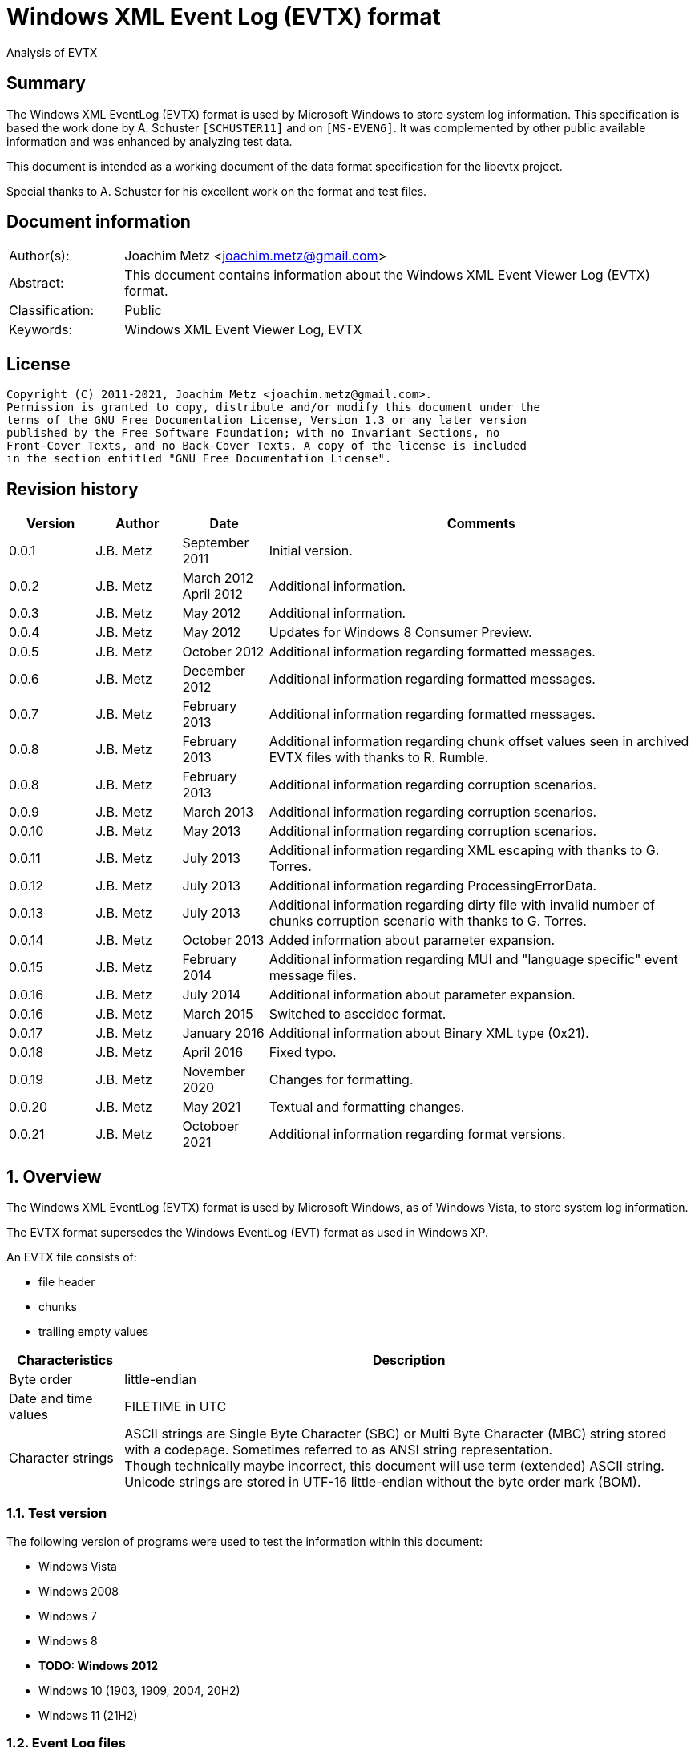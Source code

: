 = Windows XML Event Log (EVTX) format
Analysis of EVTX

:toc:
:toclevels: 4

:numbered!:
[abstract]
== Summary

The Windows XML EventLog (EVTX) format is used by Microsoft Windows to store 
system log information. This specification is based the work done by A. 
Schuster `[SCHUSTER11]` and on `[MS-EVEN6]`. It was complemented by other 
public available information and was enhanced by analyzing test data.

This document is intended as a working document of the data format specification
for the libevtx project.

Special thanks to A. Schuster for his excellent work on the format and test 
files.

[preface]
== Document information

[cols="1,5"]
|===
| Author(s): | Joachim Metz <joachim.metz@gmail.com>
| Abstract: | This document contains information about the Windows XML Event Viewer Log (EVTX) format.
| Classification: | Public
| Keywords: | Windows XML Event Viewer Log, EVTX
|===

[preface]
== License

....
Copyright (C) 2011-2021, Joachim Metz <joachim.metz@gmail.com>.
Permission is granted to copy, distribute and/or modify this document under the 
terms of the GNU Free Documentation License, Version 1.3 or any later version 
published by the Free Software Foundation; with no Invariant Sections, no 
Front-Cover Texts, and no Back-Cover Texts. A copy of the license is included 
in the section entitled "GNU Free Documentation License".
....

[preface]
== Revision history

[cols="1,1,1,5",options="header"]
|===
| Version | Author | Date | Comments
| 0.0.1 | J.B. Metz | September 2011 | Initial version.
| 0.0.2 | J.B. Metz | March 2012 +
April 2012 | Additional information.
| 0.0.3 | J.B. Metz | May 2012 | Additional information.
| 0.0.4 | J.B. Metz | May 2012 | Updates for Windows 8 Consumer Preview.
| 0.0.5 | J.B. Metz | October 2012 | Additional information regarding formatted messages.
| 0.0.6 | J.B. Metz | December 2012 | Additional information regarding formatted messages.
| 0.0.7 | J.B. Metz | February 2013 | Additional information regarding formatted messages.
| 0.0.8 | J.B. Metz | February 2013 | Additional information regarding chunk offset values seen in archived EVTX files with thanks to R. Rumble.
| 0.0.8 | J.B. Metz | February 2013 | Additional information regarding corruption scenarios.
| 0.0.9 | J.B. Metz | March 2013 | Additional information regarding corruption scenarios.
| 0.0.10 | J.B. Metz | May 2013 | Additional information regarding corruption scenarios.
| 0.0.11 | J.B. Metz | July 2013 | Additional information regarding XML escaping with thanks to G. Torres.
| 0.0.12 | J.B. Metz | July 2013 | Additional information regarding ProcessingErrorData.
| 0.0.13 | J.B. Metz | July 2013 | Additional information regarding dirty file with invalid number of chunks corruption scenario with thanks to G. Torres.
| 0.0.14 | J.B. Metz | October 2013 | Added information about parameter expansion.
| 0.0.15 | J.B. Metz | February 2014 | Additional information regarding MUI and "language specific" event message files.
| 0.0.16 | J.B. Metz | July 2014 | Additional information about parameter expansion.
| 0.0.16 | J.B. Metz | March 2015 | Switched to asccidoc format.
| 0.0.17 | J.B. Metz | January 2016 | Additional information about Binary XML type (0x21).
| 0.0.18 | J.B. Metz | April 2016 | Fixed typo.
| 0.0.19 | J.B. Metz | November 2020 | Changes for formatting.
| 0.0.20 | J.B. Metz | May 2021 | Textual and formatting changes.
| 0.0.21 | J.B. Metz | Octoboer 2021 | Additional information regarding format versions.
|===

:numbered:
== Overview

The Windows XML EventLog (EVTX) format is used by Microsoft Windows, as of 
Windows Vista, to store system log information.

The EVTX format supersedes the Windows EventLog (EVT) format as used in Windows 
XP.

An EVTX file consists of:

* file header
* chunks
* trailing empty values

[cols="1,5",options="header"]
|===
| Characteristics | Description
| Byte order | little-endian
| Date and time values | FILETIME in UTC
| Character strings | ASCII strings are Single Byte Character (SBC) or Multi Byte Character (MBC) string stored with a codepage. Sometimes referred to as ANSI string representation. +
Though technically maybe incorrect, this document will use term (extended) ASCII string. +
Unicode strings are stored in UTF-16 little-endian without the byte order mark (BOM).
|===

=== Test version

The following version of programs were used to test the information within this document:

* Windows Vista
* Windows 2008
* Windows 7
* Windows 8
* [yellow-background]*TODO: Windows 2012*
* Windows 10 (1903, 1909, 2004, 20H2)
* Windows 11 (21H2)

=== Event Log files

The event logs files can normally be found in:

....
C:\Windows\System32\winevt\Logs\
....

[cols="1,3",options="header"]
|===
| Filename | Description
| Application.evtx | Application events
| DFS Replication.evtx | [yellow-background]*TODO*
| HardwareEvents.evtx | [yellow-background]*TODO*
| Internet Explorer.evtx | Internet Explorer events
| Key Management Service.evtx | [yellow-background]*TODO*
| Media Center.evtx | [yellow-background]*TODO*
| Microsoft-Windows-Bits-Client%4Operational.evtx | [yellow-background]*TODO*
| Microsoft-Windows-CodeIntegrity%4Operational.evtx | [yellow-background]*TODO*
| Microsoft-Windows-CorruptedFileRecovery-Client%4Operational.evtx | [yellow-background]*TODO*
| Microsoft-Windows-CorruptedFileRecovery-Server%4Operational.evtx | [yellow-background]*TODO*
| Microsoft-Windows-DateTimeControlPanel%4Operational.evtx | [yellow-background]*TODO*
| Microsoft-Windows-Diagnosis-DPS%4Operational.evtx | [yellow-background]*TODO*
| Microsoft-Windows-Diagnosis-PLA%4Operational.evtx | [yellow-background]*TODO*
| Microsoft-Windows-Diagnostics-Networking%4Operational.evtx | [yellow-background]*TODO*
| Microsoft-Windows-Diagnostics-Performance%4Operational.evtx | [yellow-background]*TODO*
| Microsoft-Windows-DiskDiagnostic%4Operational.evtx | [yellow-background]*TODO*
| Microsoft-Windows-DiskDiagnosticDataCollector%4Operational.evtx | [yellow-background]*TODO*
| Microsoft-Windows-DiskDiagnosticResolver%4Operational.evtx | [yellow-background]*TODO*
| Microsoft-Windows-DriverFrameworks-UserMode%4Operational.evtx | [yellow-background]*TODO*
| Microsoft-Windows-Forwarding%4Operational.evtx | [yellow-background]*TODO*
| Microsoft-Windows-GroupPolicy%4Operational.evtx | [yellow-background]*TODO*
| Microsoft-Windows-Help%4Operational.evtx | [yellow-background]*TODO*
| Microsoft-Windows-International%4Operational.evtx | [yellow-background]*TODO*
| Microsoft-Windows-Kernel-WDI%4Operational.evtx | [yellow-background]*TODO*
| Microsoft-Windows-Kernel-WHEA.evtx | [yellow-background]*TODO*
| Microsoft-Windows-LanguagePackSetup%4Operational.evtx | [yellow-background]*TODO*
| Microsoft-Windows-MUI%4Operational.evtx | [yellow-background]*TODO*
| Microsoft-Windows-NetworkAccessProtection%4Operational.evtx | [yellow-background]*TODO*
| Microsoft-Windows-Program-Compatibility-Assistant%4Operational.evtx | [yellow-background]*TODO*
| Microsoft-Windows-ReadyBoost%4Operational.evtx | [yellow-background]*TODO*
| Microsoft-Windows-ReliabilityAnalysisComponent%4Metrics.evtx | [yellow-background]*TODO*
| Microsoft-Windows-ReliabilityAnalysisComponent%4Operational.evtx | [yellow-background]*TODO*
| Microsoft-Windows-Resource-Exhaustion-Detector%4Operational.evtx | [yellow-background]*TODO*
| Microsoft-Windows-Resource-Exhaustion-Resolver%4Operational.evtx | [yellow-background]*TODO*
| Microsoft-Windows-Resource-Leak-Diagnostic%4Operational.evtx | [yellow-background]*TODO*
| Microsoft-Windows-RestartManager%4Operational.evtx | [yellow-background]*TODO*
| Microsoft-Windows-TaskScheduler%4Operational.evtx | [yellow-background]*TODO*
| Microsoft-Windows-TerminalServices-RDPClient%4Operational.evtx | [yellow-background]*TODO*
| Microsoft-Windows-UAC%4Operational.evtx | [yellow-background]*TODO*
| Microsoft-Windows-UAC-FileVirtualization%4Operational.evtx | [yellow-background]*TODO*
| Microsoft-Windows-WindowsUpdateClient%4Operational.evtx | [yellow-background]*TODO*
| Microsoft-Windows-Winlogon%4Operational.evtx | [yellow-background]*TODO*
| Microsoft-Windows-Wired-AutoConfig%4Operational.evtx | [yellow-background]*TODO*
| Microsoft-Windows-WLAN-AutoConfig%4Operational.evtx | [yellow-background]*TODO*
| ODiag.evtx | [yellow-background]*TODO*
| OSession.evtx | Office sessions events
| Security.evtx | Security events
| Setup.evtx | Setup events
| System.evtx | System events
|===

== File header

The file header is 4096 bytes of size and consists of:

[cols="1,1,1,5",options="header"]
|===
| Offset | Size | Value | Description
| 0 | 8 | "ElfFile\x00" | Signature
| 8 | 8 | | First chunk number
| 16 | 8 | | Last chunk number
| 24 | 8 | | Next record identifier
| 32 | 4 | 128 | Header size
| 36 | 2 | | Minor format version +
See section: <<format_versions,Format versions>>
| 38 | 2 | | Major format version +
See section: <<format_versions,Format versions>>
| 40 | 2 | 4096 | Header block size +
(or chunk data offset)
| 42 | 2 | | Number of chunks
| 44 | 76 | | [yellow-background]*Unknown (Empty values)*
| 120 | 4 | | File flags +
See section: <<file_flags,File flags>>
| 124 | 4 | | Checksum +
CRC32 of the first 120 bytes of the file header
| 128 | 3968 | | [yellow-background]*Unknown (Empty values)*
|===

The CRC-32 is describe in RFC 1952 and uses an initial value of 0.

[yellow-background]*TODO: check if: file size = ( Number of chunks * 65536 ) + 4096*

=== [[format_versions]]Format versions

[cols="1,5",options="header"]
|===
| Version +
(Major.Minor) | Description
| 3.1 | Seen on Windows Vista and later
| 3.2 | Seen on Windows 10 (2004) and later
|===

=== [[file_flags]]File flags

[cols="1,1,5",options="header"]
|===
| Value | Identifier | Description
| 0x0001 | | Is dirty
| 0x0002 | | Is full
|===

== Chunk

The chunk is 65536 bytes of size and consists of:

* chunk header
* array of event records
* unused space

=== Chunk header

The chunk header is 512 bytes of size and consists of:

[cols="1,1,1,5",options="header"]
|===
| Offset | Size | Value | Description
| 0 | 8 | "ElfChnk\x00" | Signature
| 8 | 8 | | First event record number
| 16 | 8 | | Last event record number
| 24 | 8 | | First event record identifier
| 32 | 8 | | Last event record identifier
| 40 | 4 | 128 | Header size +
(or offset to [yellow-background]*pointer data*)
| 44 | 4 | | Last event record data offset +
Offset to the data of the last event record. +
The offset is relative to the start of the chunk header.
| 48 | 4 | | Free space offset +
Offset to free space in the chunk. The offset is relative to the start of the chunk header.
| 52 | 4 | | Event records checksum +
CRC32 of the events records data
| 56 | 64 | | [yellow-background]*Unknown (Empty values)*
| 120 | 4 | | [yellow-background]*Unknown (flags?)*
| 124 | 4 | | Checksum +
CRC32 of the first 120 bytes and bytes 128 to 512 of the chunk.
|===

The CRC-32 is describe in RFC 1952 with an uses an initial value of 0.

The free space offset is not the end of event records data offset, is sometimes 
point to the end of the chunk, where the chunk after the last event record was 
filled with 0-byte values. This behavior was seen in archived EVTX files.

[cols="1,1,1,5",options="header"]
|===
| Offset | Size | Value | Description
| 128 | 64 x 4 = 256 | | [yellow-background]*Common string offset array* +
[yellow-background]*The offsets are relative from the start of the chunk*
| 384 | 32 x 4 = 128 | | [yellow-background]*TemplatePtr* +
[yellow-background]*Array of 32 x 32-bit values*
|===

[yellow-background]*The common string offset array contains the offsets of 
strings that are common in the event records stored in the chunk so that they 
only have to be stored once in the first event record and can be referenced 
from successive event records.*

[yellow-background]*Identifier/Number of first and last event record in chunk*

[yellow-background]*Data after header and before event record?*

=== Event record

The event record is variable of size and consists of:

[cols="1,1,1,5",options="header"]
|===
| Offset | Size | Value | Description
| 0 | 4 | "\x2a\x2a\x00\x00" | Signature
| 4 | 4 | | Size +
The size of the event record including the signature and the size
| 8 | 8 | | Event record identifier
| 16 | 8 | | Written date and time +
Contains a FILETIME +
The date and time the event record was written (logged)
| 24 | ... | | Event +
Contains binary XML +
See section: <<binary_xml,Binary XML>>
| ... | 4 | | Copy of size
|===

== [[binary_xml]]Binary XML

=== Document structure

According `[MS-EVEN6]` the binary XML structure should consist of:

The document (BinXMLDocument) consists of:

* Prologue (BinXMLPI) (zero or one)
* Fragment (zero or more)
* Miscellaneous (BinXMLPI) (zero or one)
* End of file token

==== Fragment

The fragment (BinXMLFragment) consists of:

* fragment header
* an element or a template instance

==== Fragment header

The fragment header (BinXMLFragmentHeader) is 4 byte of size and consists of:

[cols="1,1,1,5",options="header"]
|===
| Offset | Size | Value | Description
| 0 | 1 | 0x0f | Fragment header token +
Should be: BinXmlFragmentHeaderToken +
See section: <<token_types,Token types>>
| 1 | 1 | 0x01 | Major version
| 2 | 1 | 0x01 | Minor version
| 3 | 1 | 0x00 | Flags
|===

==== Element

An element (BinXMLElement) can either be 'empty' or a 'filled'.

BinXMLEmpyElement:

* element start
* close empty element token

Example of an 'empty' element in textual XML:

....
<Provider Name="Provider"/>
....

BinXMLFilledElement:

* element start
* close start element token
* content
* end element token

Example of a 'filled' element in textual XML:

....
<EventID>400</EventID>
....

[yellow-background]*TODO: is it valid for a fragment with more then one element?*

==== Element start

The element start (BinXMLElementStart) is variable of size and consists of:

[cols="1,1,1,5",options="header"]
|===
| Offset | Size | Value | Description
| 0 | 1 | 0x01 +
0x41 | Open start element tag token +
Should be: BinXmlTokenOpenStartElementTag +
See section: <<token_types,Token types>>
4+| _Optional see notes below_
| 1 | 2 | | Dependency identifier +
-1 (0xffff) => not set
4+| _Common_
| 3 | 4 | | Data size +
The size of the data. +
This includes the size of the element name, attribute list, close element tag, content and end element tag, except for the first 7 bytes of the element start.
4+| _Optional see notes below_
| 7 | 4 | | Element name offset +
The offset is relative from the start of the chunk +
See section: <<name,Name>>
4+| _Common_
| 11 | ... | | Attribute list +
See section: <<attribute_list,Attribute list>>
|===

A token type of 0x01 indicates that the element start tag contains no elements; 
a token type of 0x41 indicates that an attribute list can be expected in the 
element start tag.

[NOTE]
The element name can be stored before the attribute list.

[NOTE]
The name offset is not present in the binary XML in the Windows Event Template 
resource.

[NOTE]
The dependency identifier is not present when the element start is used in a 
substitution token with value type: Binary XML (0x21).

==== [[attribute_list]]Attribute list

The attribute (BinXmlAttributeList) is variable of size and consists of:

[cols="1,1,1,5",options="header"]
|===
| Offset | Size | Value | Description
| 0 | 4 | | Data size +
Does not include the 4 byte of the size.
| 4 | ... | | Array of attributes +
See section: <<attribute,Attribute>>
|===

[yellow-background]*TODO: if attribute list is empty it is trailed by 2 bytes? 
Is this 32-bit alignment padding?*

==== [[attribute]]Attribute

The attribute (BinXmlAttribute) is variable of size and consists of:

[cols="1,1,1,5",options="header"]
|===
| Offset | Size | Value | Description
| 0 | 1 | 0x06 +
0x46 | Attribute token +
Should be: BinXmlTokenAttribute +
See section: <<token_types,Token types>>
4+| _Optional see notes below_
| 1 | 4 | | Attribute name offset +
The offset is relative from the start of the chunk +
See section: <<name,Name>>
4+| _Common_
| 5 | ... | | Attribute data
|===

A token type of 0x46 indicates that there is another attribute in the attribute 
list; a token type of 0x06 indicates that no more attributes exist.

[NOTE]
The attribute name can be stored before the attribute list.

The attribute data (BinXMLAttributeData) can be:

* value text
* substitution
* character entity reference
* entity reference

[NOTE]
The name offset is not present in the binary XML in the Windows Event Template 
resource.

==== [[name]]Name

The name (BinXmlName) is variable of size and consists of:

[cols="1,1,1,5",options="header"]
|===
| Offset | Size | Value | Description
| 0 | 4 | | [yellow-background]*Unknown*
| 4 | 2 | | Name hash +
[yellow-background]*Which hash algorithm?*
| 6 | 2 | | Number of characters
| 8 | ... | | UTF-16 little-endian string with an end-of-string character
|===

The unknown 4 bytes are not present in the binary XML in the Windows Event 
Template resource.

==== Content

The content (BinXMLContent) can be:

* an element
* content string data
* character entity reference
* entity reference
* CDATA section
* PI

==== Content string

The content string data (BinXMLContentStringData) can be:

* value text
* substitution

[yellow-background]*TODO: a content string containing an end-of-line character 
seems to be considered empty by Event Viewer*

==== Value text

The value text (BinXmlValueText) is variable of size and consists of:

[cols="1,1,1,5",options="header"]
|===
| Offset | Size | Value | Description
| 0 | 1 | 0x05 +
0x45 | Value token +
Should be: BinXmlTokenValue +
See section: <<token_types,Token types>>
| 1 | 1 | 0x01 | Value type +
Should be: StringType +
See section: <<value_type,Value types>>
| 2 | ... | | Value data +
See section: <<unicode_text_string,Unicode text string>>
|===

A token type of 0x45 indicates that more data can be expected to follow in the 
current content of the element or attribute; a token type of 0x05 indicates 
that no more such data follows.

A value text can be stored spanning multiple value tokens.

==== Substitution

The substitution (BinXmSubstitution) can be:

* normal substitution
* optional substitution

==== Normal substitution

The normal substitution (BinXmNormalSubstitution) is 4 byte of size and 
consists of:

[cols="1,1,1,5",options="header"]
|===
| Offset | Size | Value | Description
| 0 | 1 | 0x0d | Normal substitution token +
Should be: BinXmlTokenNormalSubstitution +
See section: <<token_types,Token types>>
| 1 | 2 | | Substitution identifier +
Identifier of the value in the template instance data, where 0 represents the first value
| 3 | 1 | | Value type +
See section: <<value_types,Value types>>
|===

If the value type is an array type (0x80) the substitution is repeated for 
every element of the array. If the size of an array type is 0 then a single 
empty element should be created.

If the value type is Size (0x10) the corresponding substitution value should be 
a 32-bit hexadecimal integer (0x14) or 64-bit hexadecimal integer (0x15). The 
same applies to an array of Size (0x90) where the substitution value should be 
an array of 32-bit hexadecimal integer (0x94) or an array of 64-bit hexadecimal 
integer (0x95).

If the value type is the Binary XML type (0x21) the value data should be one of 
the following:

* an open start element tag (BinXmlTokenOpenStartElementTag);
* a fragment (BinXMLFragment);
* a template instance (BinXmlTemplateInstance).

==== Optional substitution

The optional substitution (BinXmlOptionalSubstitution) is 4 byte of size and 
consists of:

[cols="1,1,1,5",options="header"]
|===
| Offset | Size | Value | Description
| 0 | 1 | 0x0e | Optional substitution token +
Should be: BinXmlTokenOptionallSubstitution +
See section: <<token_types,Token types>>
| 1 | 2 | | Substitution identifier +
Identifier of the value in the template instance data, where 0 represents the first value
| 3 | 1 | | Value type +
See section: <<value_types,Value types>>
|===

If the value type of the corresponding template value is NULL (0x00) the 
element should be ignored and not created.

If the value type is an array type (0x80) the substitution is repeated for 
every element of the array. If the size of an array type is 0 then a single 
empty element should be created.

If the value type is Size (0x10) the corresponding substitution value should be 
a 32-bit hexadecimal integer (0x14) or 64-bit hexadecimal integer (0x15). The 
same applies to an array of Size (0x90) where the substitution value should be 
an array of 32-bit hexadecimal integer (0x94) or an array of 64-bit hexadecimal 
integer (0x95).

If the value type is the Binary XML type (0x21) the value data should be one of 
the following:

* an open start element tag (BinXmlTokenOpenStartElementTag);
* a fragment (BinXMLFragment);
* a template instance (BinXmlTemplateInstance).

==== Character entity reference

The character entity reference (BinXmlCharacterEntityReference) is 3 byte of size and consists of:

[cols="1,1,1,5",options="header"]
|===
| Offset | Size | Value | Description
| 0 | 1 | 0x08 +
0x48 | Character entity reference token +
Should be: BinXmlTokenCharRef +
See section: <<token_types,Token types>>
| 1 | 2 | | Character entity value
|===

A token type of 0x48 indicates that more data can be expected to follow in the 
current content of the element or attribute; a token type of 0x08 indicates 
that no more such data follows.

In the resulting XML the character entity is replaced e.g. `38` becomes `&#38;`.

[yellow-background]*According to `[MS-EVEN6]` emit the characters '&' and '#' 
and the decimal string representation of the value. TODO create a test file.*

==== Entity reference

The entity reference (BinXmlEntityReference) is 5 bytes of size and consists of:

[cols="1,1,1,5",options="header"]
|===
| Offset | Size | Value | Description
| 0 | 1 | 0x09 +
0x49 | Entity reference token +
Should be: BinXmlTokenEntityRef +
See section: <<token_types,Token types>>
4+| _Optional see notes below_
| 1 | 4 | | Entity name offset +
The offset is relative from the start of the chunk +
See section: <<name,Name>>
|===

A token type of 0x49 indicates that more data can be expected to follow in the 
current content of the element or attribute; a token type of 0x09 indicates 
that no more such data follows.

In the resulting string the entity is replaced e.g. `amp` becomes & for a 
Unicode string and `&amp;` for an XML string.

[NOTE]
The name offset is not present in the binary XML in the Windows Event Template 
resource.

It currently is assumed that the following entity references are supported lt, 
gt, amp, quot and apos.

==== CDATA section

The entity reference (BinXmlEntityReference) is variable of size and consists of:

[cols="1,1,1,5",options="header"]
|===
| Offset | Size | Value | Description
| 0 | 1 | 0x07 +
0x47 | CDATA section token +
Should be: BinXmlTokenCDATASection +
See section: <<token_types,Token types>>
| 1 | ... | | CDATA text +
See section: <<unicode_text_string,Unicode text string>>
|===

A token type of 0x47 indicates that more data can be expected to follow in the 
current content of the element or attribute; a token type of 0x07 indicates 
that no more such data follows.

==== Template instance

The template instance (BinXmlTemplateInstance) is variable of size and consists of:

[cols="1,1,1,5",options="header"]
|===
| Offset | Size | Value | Description
| 0 | 1 | 0x0c | Template instance token +
Should be: BinXmlTokenTemplateInstance +
See section: <<token_types,Token types>>
| 1 | ... | | Template definition
| ... | ... | | Template instance data
|===

==== Template definition

The template definition (BinXmlTemplateDefinition) is variable of size and 
consists of:

[cols="1,1,1,5",options="header"]
|===
| Offset | Size | Value | Description
| 0 | 1 | | [yellow-background]*Unknown(Version? Or number of template defs?)* +
[yellow-background]*Seen: 0x01*
| 1 | 4 | | [yellow-background]*Unknown (Template identifier?)*
| 5 | 4 | | Template definition data offset +
Template definition data
| 9 | 4 | | [yellow-background]*Unknown (Next template definition offset)* +
[yellow-background]*0 if not used*
| 13 | 16 | | Template identifier +
Contains a GUID
| 29 | 4 | | Data size +
The size of the data. +
This includes the size of the fragment header, element and end of file token, except for the first 33 bytes of the template definition.
| 33 | ... | | Fragment header
| ... | ... | | Element
| ... | 1 | | End of file token +
Should be: BinXmlTokenEOF +
See section: <<token_types,Token types>>
|===

[NOTE]
The template definition data offset either point to the offset directly after 
this value or somewhere previously in the chunk. The template definition can 
therefore be stored non-continuous.

[yellow-background]*What does the %b0 in `[MS-EVEN6]` signify?*
[yellow-background]*Possibly a bit value of 0 seeing that in other MSDN documentation %d16 indicates a decimal value of 16.*

==== Template instance data

The template instance data (BinXmlTemplateInstanceData) is variable of size and 
consists of:

[cols="1,1,1,5",options="header"]
|===
| Offset | Size | Value | Description
| 0 | 4 | | Number of template values
| 4 | ... | | Array of template value descriptors
| ... | ... | | Array of template value data
|===

The template value descriptor is 4 bytes of size and consists of:

[cols="1,1,1,5",options="header"]
|===
| Offset | Size | Value | Description
| 0 | 2 | | Value size
| 2 | 1 | | Value type
| 1 | 1 | 0x00 | [yellow-background]*Unknown (Empty value)*
|===

==== [[unicode_text_string]]Unicode text string

The Unicode text string is variable of size and consists of:

[cols="1,1,1,5",options="header"]
|===
| Offset | Size | Value | Description
| 2 | 2 | | Number of characters
| 4 | ... | | UTF-16 little-endian string without an end-of-string character
|===

==== PI

The PI consists of:

* PI target
* PI data

==== PI target

The PI target (BinXmlPITarget) is 5 bytes of size and consists of:

[cols="1,1,1,5",options="header"]
|===
| Offset | Size | Value | Description
| 0 | 1 | 0x0a | PI target reference token +
Should be: BinXmlTokenPITarget +
See section: <<token_types,Token types>>
4+| _Optional see notes below_
| 1 | 4 | | PI target name offset +
The offset is relative from the start of the chunk +
See section: <<name,Name>>
|===

[NOTE]
The name offset is not present in the binary XML in the Windows Event Template 
resource.

==== PI data

The entity reference (BinXmlPIData) is variable of size and consists of:

[cols="1,1,1,5",options="header"]
|===
| Offset | Size | Value | Description
| 0 | 1 | 0x0b | PI data token +
Should be: BinXmlTokenCDATASection +
See section: <<token_types,Token types>>
| 1 | ... | | PI data text +
See section: <<unicode_text_string,Unicode text string>>
|===

=== [[token_types]]Token types

Binary XML defines multiple token types.

[cols="1,1,5",options="header"]
|===
| Value | Identifier | Description
| 0x00 | BinXmlTokenEOF | End of file
| 0x01 +
0x41 | BinXmlTokenOpenStartElementTag | Open start element tag +
Indicates the start of a start element, correlates to '<' in '<Event>'
| 0x02 | BinXmlTokenCloseStartElementTag | Close start element tag +
Indicates the end of a start element, correlates to '>' in '<Event>'
| 0x03 | BinXmlTokenCloseEmptyElementTag | Close empty element tag +
Indicates the end of a start element, correlates to '/>' in '<Event/>'
| 0x04 | BinXmlTokenEndElementTag | Close end element tag +
Indicates the end of element, correlates to  '</Event>'
| 0x05 +
0x45 | BinXmlTokenValue | Value
| 0x06 +
0x46 | BinXmlTokenAttribute | Attribute
| 0x07 +
0x47 | BinXmlTokenCDATASection | CDATA section
| 0x08 +
0x48 | BinXmlTokenCharRef | Character entity reference
| 0x09 +
0x49 | BinXmlTokenEntityRef | Entity reference
| 0x0a | BinXmlTokenPITarget | Processing instructions (PI) target +
XML processing instructions
| 0x0b | BinXmlTokenPIData | Processing instructions (PI) data +
XML processing instructions
| 0x0c | BinXmlTokenTemplateInstance | Template instance
| 0x0d | BinXmlTokenNormalSubstitution | Normal substitution
| 0x0e | BinXmlTokenOptionalSubstitution | Optional substitution
| 0x0f | BinXmlFragmentHeaderToken | Fragment header token
|===

Some of the token types can contain the has more data flag 0x40.

[yellow-background]*TODO bitmask of 0x1f ? is this defined in winevt.h ? If so 
what do the other flags signify?*

=== [[value_types]]Value types

[cols="1,1,5",options="header"]
|===
| Value | Identifier | Description
| 0x00 | NullType | NULL or empty
| 0x01 | StringType | Unicode string +
Stored as UTF-16 little-endian without an end-of-string character
| 0x02 | AnsiStringType | ASCII string +
Stored using a codepage without an end-of-string character
| 0x03 | Int8Type | 8-bit integer signed
| 0x04 | UInt8Type | 8-bit integer unsigned
| 0x05 | Int16Type | 16-bit integer signed
| 0x06 | UInt16Type | 16-bit integer unsigned
| 0x07 | Int32Type | 32-bit integer signed
| 0x08 | UInt32Type | 32-bit integer unsigned
| 0x09 | Int64Type | 64-bit integer signed
| 0x0a | UInt64Type | 64-bit integer unsigned
| 0x0b | Real32Type | Floating point 32-bit (single precision)
| 0x0c | Real64Type | Floating point 64-bit (double precision)
| 0x0d | BoolType | Boolean +
[yellow-background]*An 32-bit integer that MUST be 0x00 or 0x01 (mapping to true or false, respectively).*
| 0x0e | BinaryType | Binary data
| 0x0f | GuidType | GUID +
Stored in little-endian
| 0x10 | SizeTType | Size type +
Either 32 or 64-bits. This value type should be pair up with a HexInt32Type or HexInt64Type
| 0x11 | FileTimeType | FILETIME (64-bit) +
Stored in little-endian
| 0x12 | SysTimeType | System time (128-bit) +
Stored in little-endian
| 0x13 | SidType | NT Security Identifier (SID) +
See `[NTSID]`
| 0x14 | HexInt32Type | 32-bit integer hexadecimal +
32-bit (unsigned) integer that should be represented in hexadecimal notation
| 0x15 | HexInt64Type | 64-bit integer hexadecimal +
64-bit (unsigned) integer that should be represented in hexadecimal notation
| | | 
| 0x20 | EvtHandle | [yellow-background]*Unknown*
| 0x21 | BinXmlType | Binary XML fragment
| | | 
| 0x23 | EvtXml | [yellow-background]*Unknown*
|===

If the MSB of the value type (0x80) is use to indicate an array type. According 
to `[MSDN]` binary data and binary XML fragment types are not supported. For the 
string types the end-of-string character is used as a separator.

[cols="1,1,5",options="header"]
|===
| Value | Identifier | Description
| 0x81 | | Array of Unicode strings +
Individual strings are stored as UTF-16 little-endian with an end-of-string character
| 0x82 | | Array of ASCII strings +
Individual strings are stored as ASCII string using a codepage with an end-of-string character
| 0x83 | | Array of 8-bit integer signed +
Every 1 byte is an individual value
| 0x84 | | Array of 8-bit integer unsigned +
Every 1 byte is an individual value
| 0x85 | | Array of 16-bit integer signed +
Every 2 bytes are an individual value in little-endian
| 0x86 | | Array of 16-bit integer unsigned +
Every 2 bytes are an individual value in little-endian
| 0x87 | | Array of 32-bit integer signed +
Every 4 bytes are an individual value in little-endian
| 0x88 | | Array of 32-bit integer unsigned +
Every 4 bytes are an individual value in little-endian
| 0x89 | | Array of 64-bit integer signed +
Every 8 bytes are an individual value in little-endian
| 0x8a | | Array of 64-bit integer unsigned +
Every 8 bytes are an individual value in little-endian
| 0x8b | | Array of Floating point 32-bit (single precision) +
Every 4 bytes are an individual value in little-endian
| 0x8c | | Array of Floating point 64-bit (double precision) +
Every 8 bytes are an individual value in little-endian
| 0x8d | | [yellow-background]*Array of boolean* +
[yellow-background]*Every 4 bytes are an individual value in little-endian*
| | | 
| 0x8f | | Array of GUID +
Every 16 bytes are an individual value in little-endian
| 0x90 | | Array of size type +
An individual value is either 32 or 64-bits. This value type should be pair up with an array of HexInt32Type or HexInt64Type
| 0x91 | | Array of FILETIME +
Every 8 bytes are an individual value in little-endian
| 0x92 | | Array of system time +
Every 16 bytes are an individual value in little-endian
| 0x93 | | [yellow-background]*Array of NT Security Identifiers (SID)*
| 0x94 | | Array of 32-bit integer hexadecimal +
Every 4 bytes are an individual value in little-endian
| 0x95 | | Array of 64-bit integer hexadecimal +
Every 8 bytes are an individual value in little-endian
|===

==== String

If in a string the characters: <, >, &, " and ' are not escaped they must 
respectively be replaced by the following character entities: `&lt;`, `&gt;`, 
`&amp;`, `&quot;` and `&apos;`. This does not apply to Character entity 
reference and Entity reference encoded strings.

Event Viewer will not escape the character entities in the XML view, but will 
when exported as XML. Event Viewer seems to apply the XML character entity 
escaping inside element values for &, < and > but not for ' and ".

==== Systemtime

The systemtime is 16 bytes of size and consists of:

[cols="1,1,1,5",options="header"]
|===
| Offset | Size | Value | Description
| 0 | 2 | | Year
| 2 | 2 | | Month
| 4 | 2 | | Day of week
| 6 | 2 | | Day of month
| 8 | 2 | | Hours
| 10 | 2 | | Minutes
| 12 | 2 | | Seconds
| 14 | 2 | | Milliseconds
|===

==== Floating point

Floating point values are represented as the following stings.

[cols="1,1,5",options="header"]
|===
| Value | Identifier | Description
| -1.#INF | | Negative infinity/overflow
| 1.#INF | | Positive infinity/overflow
| -1.#IND | | Indeterminate
| [-]?0 | | Positive or negative zero
| [yellow-background]*[-]?[0-9]+* | | [yellow-background]*Any positive or negative value that can be represented as an integer*
| [yellow-background]*[-]?[0-9]+.[0-9]{6}* | | [yellow-background]*Any positive or negative value that can be represented in 6 fractional digits*
| [yellow-background]*[-]?[0-9]+.[0-9]{6}e-[0-9]{3}* | | [yellow-background]*Any positive or negative value that could not be represented in 6 fractional digits*
|===

[yellow-background]*TODO validate the highlighted ones; 32-bit fractional of 6, 
64-bit fractional of 14*

== Event

=== Event identifier

The event identifier is 4 bytes of size and consist of:

[cols="1,1,1,5",options="header"]
|===
| Offset | Size | Value | Description
| 0.0 | 16 bits | | Code
| 2.0 | 12 bits | | Facility
| 3.4 | 1 bit | | Reserved
| 3.5 | 1 bit | | Customer flags +
0 => System code +
1 => Customer code
| 3.6 | 2 bits | | Severity +
00 => Success +
01 => Informational +
10 => Warning +
11 => Error
|===

=== Level

[cols="1,1,5",options="header"]
|===
| Value | Identifier | Description
| 0x00000000 | | Identifies an event that should always be logged +
(win:LogAlways) +
Shown as "Information" in Event Viewer
| 0x00000001 | WINEVENT_LEVEL_CRITICAL | Identifies an abnormal exit or termination event +
(win:Critical)
| 0x00000002 | WINEVENT_LEVEL_ERROR | Identifies a severe error event +
(win:Error)
| 0x00000003 | WINEVENT_LEVEL_WARNING | Identifies a warning event such as an allocation failure +
(win:Warning)
| 0x00000004 | WINEVENT_LEVEL_INFO | Identifies a non-error event such as an entry or exit event +
(win:Informational)
| 0x00000005 | WINEVENT_LEVEL_VERBOSE | Identifies a detailed trace event +
(win:Verbose)
| 0x00000006 | | [yellow-background]*Reserved* +
[yellow-background]*(win:ReservedLevel6)*
| 0x00000007 | | [yellow-background]*Reserved* +
[yellow-background]*(win:ReservedLevel7)*
| 0x00000008 | | [yellow-background]*Reserved* +
[yellow-background]*(win:ReservedLevel8)*
| 0x00000009 | | [yellow-background]*Reserved* +
[yellow-background]*(win:ReservedLevel9)*
| 0x0000000a | | [yellow-background]*Reserved* +
[yellow-background]*(win:ReservedLevel10)*
| 0x0000000b | | [yellow-background]*Reserved* +
[yellow-background]*(win:ReservedLevel11)*
| 0x0000000c | | [yellow-background]*Reserved* +
[yellow-background]*(win:ReservedLevel12)*
| 0x0000000d | | [yellow-background]*Reserved* +
[yellow-background]*(win:ReservedLevel13)*
| 0x0000000e | | [yellow-background]*Reserved* +
[yellow-background]*(win:ReservedLevel14)*
| 0x0000000f | | [yellow-background]*Reserved* +
[yellow-background]*(win:ReservedLevel15)*
|===

=== Keywords

[cols="1,1,5",options="header"]
|===
| 0x0000000000000000 | | [yellow-background]*win:AnyKeyword*
| | | 
| [yellow-background]*0x0000000000010000* | | [yellow-background]*Shell*
| [yellow-background]*0x0000000000020000* | | [yellow-background]*Properties*
| [yellow-background]*0x0000000000040000* | | [yellow-background]*FileClassStoreAndIconCache*
| [yellow-background]*0x0000000000080000* | | [yellow-background]*Controls*
| [yellow-background]*0x0000000000100000* | | [yellow-background]*APICalls*
| [yellow-background]*0x0000000000200000* | | [yellow-background]*InternetExplorer*
| [yellow-background]*0x0000000000400000* | | [yellow-background]*ShutdownUX*
| [yellow-background]*0x0000000000800000* | | [yellow-background]*CopyEngine*
| [yellow-background]*0x0000000001000000* | | [yellow-background]*Tasks*
| [yellow-background]*0x0000000002000000* | | [yellow-background]*WDI*
| [yellow-background]*0x0000000004000000* | | [yellow-background]*StartupPerf*
| [yellow-background]*0x0000000008000000* | | [yellow-background]*StructuredQuery*
| | | 
| 0x0001000000000000 | | [yellow-background]*win:Reserved*
| 0x0002000000000000 | | [yellow-background]*win:WDIContext*
| 0x0004000000000000 | | [yellow-background]*win:WDIDiag*
| 0x0008000000000000 | | [yellow-background]*win:SQM*
| 0x0010000000000000 | | [yellow-background]*win:AuditFailure*
| 0x0020000000000000 | | [yellow-background]*win:AuditSuccess*
| 0x0040000000000000 | | [yellow-background]*win:CorrelationHint*
| 0x0080000000000000 | | [yellow-background]*Classic* +
[yellow-background]*win:EventlogClassic*
| 0x0100000000000000 | | [yellow-background]*win:ReservedKeyword56*
| 0x0200000000000000 | | [yellow-background]*win:ReservedKeyword57*
| 0x0400000000000000 | | [yellow-background]*win:ReservedKeyword58*
| 0x0800000000000000 | | [yellow-background]*win:ReservedKeyword59*
| 0x1000000000000000 | | [yellow-background]*win:ReservedKeyword60*
| 0x2000000000000000 | | [yellow-background]*win:ReservedKeyword61*
| 0x4000000000000000 | | [yellow-background]*win:ReservedKeyword62*
| 0x8000000000000000 | | [yellow-background]*win:ReservedKeyword63* +
[yellow-background]*Microsoft-Windows-Shell-Core/Diagnostic*
|===

=== Externally stored values

Some of the data that Event Viewer shows is stored outside the event log files.

On Windows XP (and earlier) the first step to determine the location of these 
values is find the corresponding "eventlog type sub key" in the Windows 
Registry under:

....
HKEY_LOCAL_MACHINE\System\CurrentControlSet\Services\EventLog\
....

Every event log type has its own sub key, e.g.:

....
HKEY_LOCAL_MACHINE\System\CurrentControlSet\Services\EventLog\System
....

Common event log types are:

* Application
* Security
* System

[NOTE]
The event log type is also stored in the "Channel" event XML element.

The event log type sub key has a "event source sub key" for every source name, 
e.g for the source name "Workstation":

....
HKEY_LOCAL_MACHINE\System\CurrentControlSet\Services\EventLog\System\Workstation
....

[NOTE]
The source name is case insensitive; so "Workstation" and "workstation" are 
considered equivalent.

The source name is stored as an attribute of the "Provider" element within the Event XML, e.g.

....
<Event xmlns="http://schemas.microsoft.com/win/2004/08/events/event">
  <System>
    <Provider Name="Microsoft-Windows-Search"
              Guid="{CA4E628D-8567-4896-AB6B-835B221F373F}"
              EventSourceName="Windows Search Service"/>
....

The "EventSourceName" attribute contains the source name. If there is no 
"EventSourceName" attribute the "Name" attribute is used.

As of Windows Vista the event log type sub key contains the value 
"ProviderGuid" which should contain the same GUID as indicated in the Event XML:

....
{CA4E628D-8567-4896-AB6B-835B221F373F}
....

The corresponding provider settings can be found in the event message provider 
Registry key:

....
HKEY_LOCAL_MACHINE\SOFTWARE\Microsoft\Windows\CurrentVersion\WINEVT\Publishers\{ca4e628d-8567-4896-ab6b-835b221f373f}
....

On a Windows Vista (or later) system "wevtutil" can be used to determine more 
about the provider. E.g.

....
wevtutil gp Microsoft-Windows-Search
....

==== Message strings

The event message strings are stored in event message files.

The event message provider Registry key has a value named "EventMessageFile" 
which contains a path specification of the event message file, e.g.

....
%SystemRoot%\System32\netmsg.dll
....

[NOTE]
The value can contain multiple filenames separated by a semi colon (;) 
character and that the name of the event message files is case insensitive.

On Windows XP (and earlier) the event source sub key has a value named 
"EventMessageFile" which contains the same path. As of Windows Vista this value 
is not always present and using the value "MessageFileName" in the event 
message provider Registry key seems to be the preferred method. However it is 
possible that the event message provider Registry key is not present and the 
event source sub key is needs to be used instead.

Here "%SystemRoot%" is case insensitive and needs to be expanded to the Windows 
directory. The actual value of %SystemRoot% can be found in the Registry value:

....
Key: HKEY_LOCAL_MACHINE\SOFTWARE\Microsoft\Windows NT\CurrentVersion\
Value:	SystemRoot
....

This value is depended on the Windows version, e.g.

[cols="1,5",options="header"]
|===
| Value | Version
| C:\WINDOWS | Windows XP (NT 5.1) and later
| C:\WINNT | Windows NT 3.1, Windows NT 4.0 and Windows 2000 (NT 5.0)
| C:\WINNT35 | Windows NT 3.5x
| C:\WTSRV | Windows NT 4.0 Terminal Server
|===

Other placeholders that found to be used are:

....
%WinDir%
....

The actual value of e.g. %WinDir% can be found in the Registry value:

....
Key: HKEY_LOCAL_MACHINE\System\CurrentControlSet\Control\Session Manager\Environment\
Value: windir
....

Event message files are PE/COFF executables that contains a resource (".rsrc ") 
section. Event message files can have various extensions, e.g. ".exe", ".dll", 
".dll.mui", ".sys".

There different types of event message files:

* Message-table resource
* Multilingual User Interface (MUI) resource

The event message files can have any combination of these resources. The rules 
of preference seems to be:

* use message-table resource if present, before checking MUI resource

===== Event resource file

The event message provider Registry key has a value named "ResourceFileName". 
It is currently assumed that this Registry value contains a path specification 
of the event resource file, e.g.

....
%SystemRoot%\System32\tquery.dll
....

The event resource file should contain a Windows Event Template (WEVT_TEMPLATE) 
resource. The MUI resource should also contain a main name type "WEVT_TEMPLATE".

The information stored in this resource is used to:

* determine the message string identifier
* determine the string identifiers of channels, keywords, levels, opcodes and tasks
* parse Event XML "UserData"

For more detailed information see: `[LIBEXE]`.

===== Message string identifier

On Windows XP (and earlier) the message string identifier was a direct mapping 
of the event identifier as of Windows Vista this is no longer the case. There 
seem to be multiple methods how the event identifier is mapped to the message 
string identifier, namely:

* Using the event identifier qualifiers
* Using the Windows Event Template resource

====== Using the event identifier qualifiers

If the EventID element in Event XML has the Qualifiers attribute set, e.g.:

....
<EventID Qualifiers="16384">7036</EventID>
....

Then the message string identifier can be determined as following:

....
16384 in hexadecimal is 0x4000
 7036 in hexadecimal is 0x1b7c
....

....
message string identifier = ( 0x4000 << 16 ) | 0x1b7c = 0x40001b7c
....

====== Using the Windows Event Template (WEVT_TEMPLATE) resource

If an event resource file has been specified and if the Provider element in the 
Event XML has the GUID attribute set, e.g.:

....
<Provider Name="Microsoft-Windows-UAC"
          Guid="{E7558269-3FA5-46ED-9F4D-3C6E282DDE55}"/>
<EventID>1</EventID>
....

This GUID can be used to find a corresponding provider in the Windows Event 
Template (WEVT_TEMPLATE) resource. This resource should contain an event 
definition with the same identifier as the EventID in the Event XML, e.g. in 
case of the example 1. The event definition will also contain a reference the 
the message identifier, e.g. in case of the example 0xb9000001.

===== Message-table resource event message files

In a message-table resource event message file the event message strings are 
stored in the message-table resource of the event message file.

The resource section of a message-table resource event message file contains a 
message-table resource which contains the event message strings. E.g. on 
Windows Vista

....
C:\Windows\Microsoft.NET\Framework\v2.0.50727\EventLogMessages.dll
....

The event message strings have identifiers similar to the event identifiers. 
E.g. if the event identifier is 0 and the message string identifier 0, the 
corresponding event message string would be:

....
%1
....

The placeholder values %1 represent the first string in the event.

The event strings are stored as "Data" elements in the "EventData" element 

....
within the Event XML, e.g.
  <EventData>
    <Data>Service has been successfully shut down.</Data>
  </EventData>
....

For a more comprehensive description of how to extract the event strings from 
the Event XML see section: <<event_data,Event data>>. Sometimes the message 
string can have more placeholder than the event data contains strings, it seems 
in such a case the placeholders are not replaced and shown as %# in the 
resulting string.

Note that the event message strings are language specific. An event message 
file can therefore contain event message strings for multiple languages.

===== Multilingual User Interface (MUI) event message files

The resource section of a Multilingual User Interface (MUI) event message file 
contains Multilingual User Interface (MUI) resource. E.g. on Windows Vista

....
C:\Windows\System32\services.exe
....

The MUI event message files do not have to contain a message-table resource but 
forward to a language specific message-table resource event message file, e.g. 
"en-US":

....
C:\Windows\System32\en-US\services.exe.mui
....

Note that it also possible that the corresponding "language specific" event 
message file is stored in the same directory as the MUI event message file.

....
C:\Windows\System32\services.exe.mui
....

It is this file that contains the language specific event message-table 
resource.

The event message strings have identifiers similar to the event identifiers. 
E.g. if the event identifier in XML is:

....
<EventID Qualifiers="16384">7036</EventID>
....

This would correspond to the event message string identifier:

....
16384 in hexadecimal is 0x4000
 7036 in hexadecimal is 0x1b7c
....

....
event message string identifier  = ( 0x4000 << 16 ) | 0x1b7c = 0x40001b7c
....

The corresponding event message string would be:

....
The %1 service entered the %2 state.
....

The placeholder values %1 and %2 represent the first and second string in the 
event.

The event strings are stored as "Data" elements in the "EventData" element 
within the Event XML, e.g.

....
  <EventData>
    <Data Name="param1">Volume Shadow Copy</Data>
    <Data Name="param2">stopped</Data>
  </EventData>
....

===== [[event_data]]Event data

As previously mentioned the event strings (and binary data) are stored as 
"Data" elements in the "EventData" element within the Event XML. Another way to 
store the event data is in a "UserData" element. The information in this 
section is partially deduced on the behavior of the "General", "Details 
Friendly View" and "Details XML View" of Event Viewer.

Let's start out with the following variant of event data.

....
  <EventData>
    <Data>SessionEnv</Data>
    <Binary>D9060000</Binary>
  </EventData>
....

In this case "EventData" in the "Details Friendly View" contains both the value 
of the "Data" and the "Binary" tag. The value of the Binary tag is additionally 
interpreted as "Binary Data", which is base16 encoded.

....
  SessionEnv
  D9060000
....

If the Data has a corresponding "Name" attribute the "EventData" in the 
"Details Friendly View" shows the value of the "Name" attribute followed by the 
value of the "Data" tag, e.g.

....
  <EventData>
    <Data Name="param1">86400</Data>
    <Data Name="param2">SuppressDuplicateDuration</Data>
    <Data Name="param3">Software\Microsoft\EventSystem\EventLog</Data>
  </EventData>
....

....
  param1 86400
  param2 SuppressDuplicateDuration
  param3 Software\Microsoft\EventSystem\EventLog
....

The data of an empty "Data" is not ignored but not directly visible int the 
"Details Friendly View". In case of the following example on the value of the 
"Name" attribute would be shown.

....
  <EventData>
    <Data Name="ExtraInfo"/>
  </EventData>

  ExtraInfo
....

ProcessingErrorData is a variation of EventData:

....
  <ProcessingErrorData> 
    <ErrorCode>15005</ErrorCode> 
    <DataItemName>Value</DataItemName> 
    <EventPayload>804110C3E253BF01</EventPayload> 
  </ProcessingErrorData> 
....

....
    ErrorCode 15005
    DataItemName Value
    EventPayload 804110C3E253BF01
....

In some events the data is not stored in a "EventData" tag within the Event XML 
but in a "UserData" tag, e.g.

....
  <UserData>
    <EventXML xmlns:auto-ns2="..." xmlns="LoadPerf">
      <param1>WmiApRpl</param1>
      <param2>WmiApRpl</param2>
      <binaryDataSize>4</binaryDataSize>
      <binaryData>44415441</binaryData>
    </EventXML>
  </UserData>
....

In this case the "EventData" in the "Details Friendly View" will show the data 
as:

....
EventXML
  param1 WmiApRpl
  param2 WmiApRpl
  binaryDataSize 4
  binaryData 44415441
....

The binary data is not interpreted as the binary data seen with the "EventData" 
tag.

Here "WmiApRpl" is the first string and "44415441" the fourth.

Event strings can also be stored as attribute values.

....
  <UserData>
    <EventProcessingFailure xmlns="http://manifests.microsoft.com/...">
      <Error Code="15007"/>
      <EventID>4616</EventID>
      <PublisherID>Microsoft-Windows-Security-Auditing</PublisherID>
    </EventProcessingFailure>
  </UserData>
....

....
EventProcessingFailure
  Error
     [Code] 15007
  EventID 4616
  PublisherID Microsoft-Windows-Security-Auditing
....

The corresponding message string is:

....
The event logging service encountered an error while processing an incoming event published from %3.
....

Which indicates the attribute value should be considered the first event string.

Some event records have a corresponding template definition in the 
WEVT_TEMPLATE data.

An example of an event record with a corresponding template definition is:

....
  <EventData Name="EVENT_HIVE_LEAK">
    <Data Name="Detail">1 user registry handles leaked from ...</Data>
  </EventData>
....

....
<EventData Name="EVENT_HIVE_LEAK">
  <Data Name="Detail">Detail</Data>
</EventData>
....

Note that not all event records have corresponding WEVT_TEMPLATE data or 
template definition. Sometimes the template definition does not entirely match 
the event record e.g. the following example where the template definition 
contains Name="%1" but not the event record.

....
  <EventData>
    <Data>http://www.download.windowsupdate.com/...</Data>
    <Data>The data is invalid.</Data>
  </EventData>
....

....
<EventData>
  <Data Name="%1">%1</Data>
  <Data Name="%2">%2</Data>
</EventData>
....

This however might be a special case of the "EventData".

===== Parsing event data

In the initial phases of the libevtx project several attempts have been made to 
uniformly parse the event data.

Firstly the naive approach. This approach considers the element values of the 
sub elements of the "EventData" or "UserData" elements as event string. Alas 
this approach fails to handle event strings that are defined as element 
attributes values mainly seen in "UserData" elements, e.g.

....
  <UserData>
    <EventProcessingFailure xmlns="http://manifests.microsoft.com/...">
      <Error Code="15007"/>
      <EventID>4616</EventID>
      <PublisherID>Microsoft-Windows-Security-Auditing</PublisherID>
    </EventProcessingFailure>
  </UserData>
....

The next approach was to use the template definitions, if available, to parse 
the "EventData" and "UserData" elements. This approach seemed to solve the 
issue with the event strings defined as attribute values. Alas not every 
template definition seem to match the event record data, at least for some of 
the "EventData" elements, e.g.

....
  <EventData>
    <Data>http://www.download.windowsupdate.com/...</Data>
    <Data>The data is invalid.</Data>
  </EventData>
....

....
<EventData>
  <Data Name="%1">%1</Data>
  <Data Name="%2">%2</Data>
</EventData>
....

However using the template definitions to parse the event data proved an 
interesting insight that the the binary XML substitution tokens of the template 
definition match those of the event record. Which is the technique used as of 
version 20130208.

===== Parameter expansion

Parameter expansion is e.g. seen in event identifier 7006 of the Service 
Control Manager (SC Manager).

....
  <EventData>
    <Data Name="param1">ScRegSetValueExW</Data>
    <Data Name="param2">FailureActions</Data>
    <Data Name="param3">%%5</Data>
  </EventData>
....

Here the string translates to:

....
The ScRegSetValueExW call failed for FailureActions with the following error: 
Access is denied.
....

The event source sub key has a value named "ParameterMessageFile" which for the 
Service Control Manager refers to:

....
%SystemRoot%\System32\MsObjs.dll
....

Here %%5 corresponds to the message string with identifier 5 stored in 
msobjs.dll (or its MUI equivalent), which is expanded to "Access is denied.".

====  Category

[yellow-background]*TODO: CategoryMessageFile*

== Recovery

1. Scan the chunk free space for event records and make sure the size and copy of size match.
2. Ignore any record with an identifier that already exists. Often the free space contains former versions of existing event records.

[yellow-background]*How useful are former versions of event records for 
correcting corrupted event records?*

=== Detecting corrupted records

Comparing the size and copy of size is a quick way to detect corrupted records 
but sometimes the sizes match while the record is not recoverable. The 
detection of corrupted records can be improved by looking at:
the Binary XML data.

[yellow-background]*TODO what about the identifier is it signed?*

According `[MS-EVEN6]` the binary XML structure should consist of:

The document (BinXMLDocument) consists of:

* Prologue (BinXMLPI) (zero or one)
* Fragment (zero or more)
* Miscellaneous (BinXMLPI) (zero or one)
* End of file token

This translates to the Binary XML data should start with either:

* 0x0a; the data size must be 5 or more bytes (for EVTX)
* 0x0f 0x01 0x01 0x00; the data size must be 4 or more bytes
* 0x00; which means there is no Binary XML data

== Corruption scenarios

=== String value oddities

This has been seen in PI data and CDATA section structures.

....
libevtx_binary_xml_document_read_pi_data: type                  : 0x0b
libevtx_binary_xml_document_read_pi_data: number of characters  : 18
libevtx_binary_xml_document_read_pi_data: value data:
00000000: 4d 00 79 00 50 00 69 00  44 00 61 00 74 00 61 00   M.y.P.i. D.a.t.a.
00000010: 3d 00 22 00 76 00 61 00  6c 00 75 00 65 00 22 00   =.".v.a. l.u.e.".
00000020: 01 ff ff 0f 05 ff ff 0f                            ....
....

EventViewer seems to interpret 05 ff ff 0f as part of the string? But 18 x 2 
seems to be the correct data size.
....

<?MyPiTarget MyPiData="value"！<U+0FFF>！<U+05FF>?>
....

Even 01 ff ff 0f part of the string looks like valid BinXML.

....
libevtx_binary_xml_document_read_cdata_section: type                    : 0x07
libevtx_binary_xml_document_read_cdata_section: number of characters    : 110
libevtx_binary_xml_document_read_cdata_section: value data:
00000000: 0d 00 0a 00 66 00 75 00  6e 00 63 00 74 00 69 00   ....f.u. n.c.t.i.
00000010: 6f 00 6e 00 20 00 6d 00  61 00 74 00 63 00 68 00   o.n. .m. a.t.c.h.
00000020: 77 00 6f 00 28 00 61 00  2c 00 62 00 29 00 0d 00   w.o.(.a. ,.b.)...
00000030: 0a 00 7b 00 0d 00 0a 00  69 00 66 00 20 00 28 00   ..{..... i.f. .(.
00000040: 61 00 20 00 3c 00 20 00  62 00 20 00 26 00 26 00   a. .<. . b. .&.&.
00000050: 20 00 61 00 20 00 3c 00  20 00 30 00 29 00 20 00    .a. .<.  .0.). .
00000060: 74 00 68 00 65 00 6e 00  0d 00 0a 00 20 00 20 00   t.h.e.n. .... . .
00000070: 7b 00 0d 00 0a 00 20 00  20 00 72 00 65 00 74 00   {..... .  .r.e.t.
00000080: 75 00 72 00 6e 00 20 00  31 00 3b 00 0d 00 0a 00   u.r.n. . 1.;.....
00000090: 20 00 20 00 7d 00 0d 00  0a 00 65 00 6c 00 73 00    . .}... ..e.l.s.
000000a0: 65 00 0d 00 0a 00 20 00  20 00 7b 00 0d 00 0a 00   e..... .  .{.....
000000b0: 20 00 20 00 72 00 65 00  74 00 75 00 72 00 6e 00    . .r.e. t.u.r.n.
000000c0: 20 00 30 00 3b 00 0d 00  0a 00 20 00 20 00 7d 00    .0.;... .. . .}.
000000d0: 0d 00 0a 00 7d 00 0d 00  0a 00 04 04 04 04         ....}... ....
....

....
      <![CDATA[
function matchwo(a,b)
{
if (a < b && a < 0) then
  {
  return 1;
  }
else
  {
  return 0;
  }
}
Є]]>
....

EventViewer shows the last line as:

....
ЄЄ]]>
....

Even the 04 04 part of the string looks like valid BinXML.

=== Corrupted file header with correct checksum

For some reason in EVTX file the file header was written with incorrect data 
although the checksum checks out. As you can see the first chunk number: 206 
exceeds last chunk number: 205.

....
signature                           : ElfFile\x00
first chunk number                  : 206
last chunk number                   : 205
next record identifier              : 123510
header size                         : 128
minor version                       : 1
major version                       : 3
header block size                   : 4096
number of chunks                    : 1024
flags                               : 0x00000000
checksum                            : 0x7fc747e2
....

[yellow-background]*TODO check the number of chunks in the file and if the 
event ids are in sequential order. At first glance it seems to be this way.*

=== Dirty file with invalid number of chunks

In the dirty file with invalid offset values scenarios the file header 
indicates the incorrect number of chunks in the file; in this case less than 
the actual number of chunks.

....
signature                           : ElfFile\x00 
first chunk number                  : 0 
last chunk number                   : 35 
next record identifier              : 150158 
header size                         : 128 
minor version                       : 1 
major version                       : 3 
header block size                   : 4096 
number of chunks                    : 36 
flags                               : 0x00000001
checksum                            : 0x98053517
....

Event Viewer seems to "correct" files that are dirty and where the number of 
chunks in the file header is less than the actual number of chunks.

The approach implemented in libevtx 20130713 to deal with these files is to 
keep scanning for chunks after the last chunk indicated by the file header. The 
records in these chunks are not marked as recovered records.

=== Corrupt event record

Corruption of an event record can occur in multiple ways, the following variant 
have been seen:

* In the middle of a chunk there is suddenly a large block of 0-byte values directly after an event record.
* In the middle of a chunk there is an event record that is corrupt e.g. the size of the event record does not match the copy of size.

The approach is to start scanning for recoverable event records in the 
remainder of the chunk. Any event records found are considered recovered.

=== Corrupted chunk

Corruption of an chunk can occur in multiple ways, the following variant have 
been seen:

* In the middle of a chunk there is suddenly a large block of 0-byte values directly after an event record. These 0-byte values continue across the next (expected) chunk header.

The approach is to start scanning for recoverable event records until a correct 
chunk header is found or the end of file is reached. Any event records found 
are considered recovered.

== Notes

=== Normal behavior

Lets consider a "normal" Application.evtx file.

EventViewer shows 20568 events.

Using "Save All Events As ..." as an XML file from EventViewer shows 4168 events.

Wevtutil get-log-info shows 20568 events.

....
wevtutil qli /lf:true file.evtx
....

[yellow-background]*TODO behavior of oldestRecordNumber*

Wevtutil query-events shows 20568 events.

....
wevtutil qe /lf:true file.evtx > file.xml
....

....
cat file.xml | grep EventRecordID | wc -l
....

This file has the following header.

....
signature                           : ElfFile\x00
first chunk number                  : 0
last chunk number                   : 181
next record identifier              : 20569
header size                         : 128
minor version                       : 1
major version                       : 3
header block size                   : 4096
number of chunks                    : 182
file flags                          : 0x00000000
checksum                            : 0x9d4c00e2
....

In the file the event records are in order, meaning that the first chunk 
contains the event record with the lowest event record number.

....
signature                                           : ElfChnk\x00
first event record number                           : 1
last event record number                            : 117
first event record identifier                       : 1
last event record identifier                        : 117
header size                                         : 128
last event record offset                            : 0x0000e380
free space offset                                   : 0x0000f3b0
event records checksum                              : 0x731087d8
....

The number of event records in the chunk should be:

....
last event record number - first event record number + 1
....

Successive chunks contain successive event record numbers.

....
signature                                           : ElfChnk\x00
first event record number                           : 118
last event record number                            : 232
first event record identifier                       : 118
last event record identifier                        : 232
header size                                         : 128
last event record offset                            : 0x0000fcc8
free space offset                                   : 0x0000ff30
event records checksum                              : 0x7fa7a9df
....

[yellow-background]*TODO determine if gaps in event record identifiers is 
normal behavior?*

=== Corruption scenario: event record mismatch between size and copy of size

Lets consider a dirty Security.evtx file.

EventViewer shows 4001 events.

Using "Save All Events As ..." as an XML file from EventViewer shows 1180 events.

Wevtutil get-log-info shows 4001 events.

....
wevtutil qli /lf:true file.evtx
....

The "oldestRecordNumber" is 1 and does not match the data in the file.

Wevtutil query-events shows 4001 events.

....
wevtutil qe /lf:true file.evtx > file.xml
....

....
cat file.xml | grep EventRecordID | wc -l
....

Looking at the file in more detail the following chunk seems to be corrupt.

....
signature                                           : ElfChnk\x00
first event record number                           : 72431823
last event record number                            : 72431919
first event record identifier                       : 72433834
last event record identifier                        : 72433930
header size                                         : 128
last event record offset                            : 0x0000fd18
free space offset                                   : 0x0000ffb0
event records checksum                              : 0x6df0577c
checksum                                            : 0x5ff97a22
....

mismatch in chunk: 14 event records CRC-32 checksum (0x6df0577c != 0xd97de631)

In the middle of this chunk the size of the event record does not match the 
copy of size.

....
signature                            : \x2a\x2a\x00\x00
size                                 : 664
identifier                           : 72433924
written time                         : Feb 20, 2013 20:50:20.671208000 UTC
size copy                            : 1694526976
....

Judging by the data structures the size points in the middle of the binary XML.

In this case scanning for event record signatures in the remainder of the chunk 
yields 6 results:

* 1x corrupt event record (72433924)
* 5x recoverable event records (73882240 - 73882244)

The discontinuation in event record numbers suggest that the file was copied 
while event record 72433924 was being written.

By continuing scanning for event records in total 21045 event records were 
found with the first event number of 72432422.

=== Corruption scenario: cross chunk 0-byte values

Lets consider a dirty Security.evtx file.

EventViewer shows 102019 events.

Using "Save All Events As ..." as an XML file from EventViewer shows 68269 
events.

Wevtutil get-log-info shows 102019 events.

....
wevtutil qli file.evtx /lf:true
....

The "oldestRecordNumber" is 20496.

Wevtutil query-events shows 19660 events.

....
wevtutil qe file.evtx /lf:true > file.xml
....

Failed to read events. The event log file is corrupted.

....
cat file.xml | grep EventRecordID | wc -l
....

Recall that in the previous corruption scenario wevtutil did not report it but 
in this case it does.

....
signature                                           : ElfChnk\x00
first event record number                           : 40163
last event record number                            : 40261
first event record identifier                       : 41158
last event record identifier                        : 41256
header size                                         : 128
last event record offset                            : 0x0000fba8
free space offset                                   : 0x0000fe18
event records checksum                              : 0x9981f715
checksum                                            : 0x4931f4a2
....

....
mismatch in chunk: 402 event records CRC-32 checksum (0x9981f715 != 0x31aa1bb0).
....

....
signature                            : \x2a\x2a\x00\x00
size                                 : 624
identifier                           : 41173
written time                         : Mar 15, 2012 11:03:23.546212500 UTC
size copy                            : 0
....

....
chunk header data:
00000000: 00 00 00 00 00 00 00 00  00 00 00 00 00 00 00 00   ........ ........
...
00000070: 00 00 00 00 00 00 00 00  00 00 00 00 00 00 00 00   ........ ........
....

By continuing scanning for event records in total 98927 event records and 1043 
recoverable event records were found.

=== Other

What are .ax files? As seen in:

....
Source          : Microsoft-Windows-DirectShow-KernelSupport
Categories      : None
Messages        : [u'ksproxy.ax']
....

:numbered!:
[appendix]
== References

`[CHAPPEL08]`

[cols="1,5",options="header"]
|===
| Title | The Shell Core Provider
| Author(s) | G. Chappel
| Date | December 29, 2008
| URL | http://www.geoffchappell.com/notes/windows/shell/events/core.htm
|===

`[LIBEXE]`

[cols="1,5",options="header"]
|===
| Title | MZ, PE-COFF executable file format (EXE)
| Author(s) | J.B. Metz
| Date | October 2011
| URL | https://github.com/libyal/libexe/blob/master/documentation/Executable%20(EXE)%20file%20format.asciidoc
|===

`[MS-EVEN6]`

[cols="1,5",options="header"]
|===
| Title | EventLog Remoting Protocol Version 6.0 Specification
| URL | http://msdn.microsoft.com/en-us/library/cc231282(v=prot.10).aspx
|===

`[MSDN]`

[cols="1,5",options="header"]
|===
| Title | BinXml
| URL | http://msdn.microsoft.com/en-us/library/cc231334(v=prot.10).aspx +
http://msdn.microsoft.com/en-us/library/cc231337(v=prot.10).aspx +
http://msdn.microsoft.com/en-us/library/cc231339(v=prot.10).aspx +
http://msdn.microsoft.com/en-us/library/aa382793%28v=VS.85%29.aspx +
http://msdn.microsoft.com/en-us/library/cc238875(v=prot.10).aspx
|===

`[NTSID]`

[cols="1,5",options="header"]
|===
| Tile | NT security descriptor definitions
| URL | https://downloads.sourceforge.net/project/libpff/documentation/MAPI%20definitions/NT%20security%20descriptor.pdf
|===

`[SCHUSTER07]`

[cols="1,5",options="header"]
|===
| Title | Introducing the Microsoft Vista Event Log File Format.
| Author(s) | A. Schuster
| Date | 2007
| URL | http://www.dfrws.org/2007/proceedings/p65-schuster_pres.pdf
|===

`[SCHUSTER10]`

[cols="1,5",options="header"]
|===
| Tittle | Linking Event Messages and Resource DLLs
| Author(s) | A. Schuster
| Date | October 5, 2010
| URL | http://computer.forensikblog.de/en/2010/10/linking-event-messages-and-resource-dlls.html
|===

`[SCHUSTER11]`

[cols="1,5",options="header"]
|===
| Title | Microsoft Windows Event Logging - Dokumentation der Binärformate
| Author(s) | A. Schuster
| Version | 148
| Date | February 6, 2011
|===

`[W3C]`

[cols="1,5",options="header"]
|===
| Title | Extensible Markup Language (XML) 1.0 (Fifth Edition)
| Date | November 26, 2008
| URL | http://www.w3.org/TR/REC-xml/
|===

[appendix]
== GNU Free Documentation License

Version 1.3, 3 November 2008
Copyright © 2000, 2001, 2002, 2007, 2008 Free Software Foundation, Inc. 
<http://fsf.org/>

Everyone is permitted to copy and distribute verbatim copies of this license 
document, but changing it is not allowed.

=== 0. PREAMBLE

The purpose of this License is to make a manual, textbook, or other functional 
and useful document "free" in the sense of freedom: to assure everyone the 
effective freedom to copy and redistribute it, with or without modifying it, 
either commercially or noncommercially. Secondarily, this License preserves for 
the author and publisher a way to get credit for their work, while not being 
considered responsible for modifications made by others.

This License is a kind of "copyleft", which means that derivative works of the 
document must themselves be free in the same sense. It complements the GNU 
General Public License, which is a copyleft license designed for free software.

We have designed this License in order to use it for manuals for free software, 
because free software needs free documentation: a free program should come with 
manuals providing the same freedoms that the software does. But this License is 
not limited to software manuals; it can be used for any textual work, 
regardless of subject matter or whether it is published as a printed book. We 
recommend this License principally for works whose purpose is instruction or 
reference.

=== 1. APPLICABILITY AND DEFINITIONS

This License applies to any manual or other work, in any medium, that contains 
a notice placed by the copyright holder saying it can be distributed under the 
terms of this License. Such a notice grants a world-wide, royalty-free license, 
unlimited in duration, to use that work under the conditions stated herein. The 
"Document", below, refers to any such manual or work. Any member of the public 
is a licensee, and is addressed as "you". You accept the license if you copy, 
modify or distribute the work in a way requiring permission under copyright law.

A "Modified Version" of the Document means any work containing the Document or 
a portion of it, either copied verbatim, or with modifications and/or 
translated into another language.

A "Secondary Section" is a named appendix or a front-matter section of the 
Document that deals exclusively with the relationship of the publishers or 
authors of the Document to the Document's overall subject (or to related 
matters) and contains nothing that could fall directly within that overall 
subject. (Thus, if the Document is in part a textbook of mathematics, a 
Secondary Section may not explain any mathematics.) The relationship could be a 
matter of historical connection with the subject or with related matters, or of 
legal, commercial, philosophical, ethical or political position regarding them.

The "Invariant Sections" are certain Secondary Sections whose titles are 
designated, as being those of Invariant Sections, in the notice that says that 
the Document is released under this License. If a section does not fit the 
above definition of Secondary then it is not allowed to be designated as 
Invariant. The Document may contain zero Invariant Sections. If the Document 
does not identify any Invariant Sections then there are none.

The "Cover Texts" are certain short passages of text that are listed, as 
Front-Cover Texts or Back-Cover Texts, in the notice that says that the 
Document is released under this License. A Front-Cover Text may be at most 5 
words, and a Back-Cover Text may be at most 25 words.

A "Transparent" copy of the Document means a machine-readable copy, represented 
in a format whose specification is available to the general public, that is 
suitable for revising the document straightforwardly with generic text editors 
or (for images composed of pixels) generic paint programs or (for drawings) 
some widely available drawing editor, and that is suitable for input to text 
formatters or for automatic translation to a variety of formats suitable for 
input to text formatters. A copy made in an otherwise Transparent file format 
whose markup, or absence of markup, has been arranged to thwart or discourage 
subsequent modification by readers is not Transparent. An image format is not 
Transparent if used for any substantial amount of text. A copy that is not 
"Transparent" is called "Opaque".

Examples of suitable formats for Transparent copies include plain ASCII without 
markup, Texinfo input format, LaTeX input format, SGML or XML using a publicly 
available DTD, and standard-conforming simple HTML, PostScript or PDF designed 
for human modification. Examples of transparent image formats include PNG, XCF 
and JPG. Opaque formats include proprietary formats that can be read and edited 
only by proprietary word processors, SGML or XML for which the DTD and/or 
processing tools are not generally available, and the machine-generated HTML, 
PostScript or PDF produced by some word processors for output purposes only.

The "Title Page" means, for a printed book, the title page itself, plus such 
following pages as are needed to hold, legibly, the material this License 
requires to appear in the title page. For works in formats which do not have 
any title page as such, "Title Page" means the text near the most prominent 
appearance of the work's title, preceding the beginning of the body of the text.

The "publisher" means any person or entity that distributes copies of the 
Document to the public.

A section "Entitled XYZ" means a named subunit of the Document whose title 
either is precisely XYZ or contains XYZ in parentheses following text that 
translates XYZ in another language. (Here XYZ stands for a specific section 
name mentioned below, such as "Acknowledgements", "Dedications", 
"Endorsements", or "History".) To "Preserve the Title" of such a section when 
you modify the Document means that it remains a section "Entitled XYZ" 
according to this definition.

The Document may include Warranty Disclaimers next to the notice which states 
that this License applies to the Document. These Warranty Disclaimers are 
considered to be included by reference in this License, but only as regards 
disclaiming warranties: any other implication that these Warranty Disclaimers 
may have is void and has no effect on the meaning of this License.

=== 2. VERBATIM COPYING

You may copy and distribute the Document in any medium, either commercially or 
noncommercially, provided that this License, the copyright notices, and the 
license notice saying this License applies to the Document are reproduced in 
all copies, and that you add no other conditions whatsoever to those of this 
License. You may not use technical measures to obstruct or control the reading 
or further copying of the copies you make or distribute. However, you may 
accept compensation in exchange for copies. If you distribute a large enough 
number of copies you must also follow the conditions in section 3.

You may also lend copies, under the same conditions stated above, and you may 
publicly display copies.

=== 3. COPYING IN QUANTITY

If you publish printed copies (or copies in media that commonly have printed 
covers) of the Document, numbering more than 100, and the Document's license 
notice requires Cover Texts, you must enclose the copies in covers that carry, 
clearly and legibly, all these Cover Texts: Front-Cover Texts on the front 
cover, and Back-Cover Texts on the back cover. Both covers must also clearly 
and legibly identify you as the publisher of these copies. The front cover must 
present the full title with all words of the title equally prominent and 
visible. You may add other material on the covers in addition. Copying with 
changes limited to the covers, as long as they preserve the title of the 
Document and satisfy these conditions, can be treated as verbatim copying in 
other respects.

If the required texts for either cover are too voluminous to fit legibly, you 
should put the first ones listed (as many as fit reasonably) on the actual 
cover, and continue the rest onto adjacent pages.

If you publish or distribute Opaque copies of the Document numbering more than 
100, you must either include a machine-readable Transparent copy along with 
each Opaque copy, or state in or with each Opaque copy a computer-network 
location from which the general network-using public has access to download 
using public-standard network protocols a complete Transparent copy of the 
Document, free of added material. If you use the latter option, you must take 
reasonably prudent steps, when you begin distribution of Opaque copies in 
quantity, to ensure that this Transparent copy will remain thus accessible at 
the stated location until at least one year after the last time you distribute 
an Opaque copy (directly or through your agents or retailers) of that edition 
to the public.

It is requested, but not required, that you contact the authors of the Document 
well before redistributing any large number of copies, to give them a chance to 
provide you with an updated version of the Document.

=== 4. MODIFICATIONS

You may copy and distribute a Modified Version of the Document under the 
conditions of sections 2 and 3 above, provided that you release the Modified 
Version under precisely this License, with the Modified Version filling the 
role of the Document, thus licensing distribution and modification of the 
Modified Version to whoever possesses a copy of it. In addition, you must do 
these things in the Modified Version:

A. Use in the Title Page (and on the covers, if any) a title distinct from that 
of the Document, and from those of previous versions (which should, if there 
were any, be listed in the History section of the Document). You may use the 
same title as a previous version if the original publisher of that version 
gives permission. 

B. List on the Title Page, as authors, one or more persons or entities 
responsible for authorship of the modifications in the Modified Version, 
together with at least five of the principal authors of the Document (all of 
its principal authors, if it has fewer than five), unless they release you from 
this requirement. 

C. State on the Title page the name of the publisher of the Modified Version, 
as the publisher. 

D. Preserve all the copyright notices of the Document. 

E. Add an appropriate copyright notice for your modifications adjacent to the 
other copyright notices. 

F. Include, immediately after the copyright notices, a license notice giving 
the public permission to use the Modified Version under the terms of this 
License, in the form shown in the Addendum below. 

G. Preserve in that license notice the full lists of Invariant Sections and 
required Cover Texts given in the Document's license notice. 

H. Include an unaltered copy of this License. 

I. Preserve the section Entitled "History", Preserve its Title, and add to it 
an item stating at least the title, year, new authors, and publisher of the 
Modified Version as given on the Title Page. If there is no section Entitled 
"History" in the Document, create one stating the title, year, authors, and 
publisher of the Document as given on its Title Page, then add an item 
describing the Modified Version as stated in the previous sentence. 

J. Preserve the network location, if any, given in the Document for public 
access to a Transparent copy of the Document, and likewise the network 
locations given in the Document for previous versions it was based on. These 
may be placed in the "History" section. You may omit a network location for a 
work that was published at least four years before the Document itself, or if 
the original publisher of the version it refers to gives permission. 

K. For any section Entitled "Acknowledgements" or "Dedications", Preserve the 
Title of the section, and preserve in the section all the substance and tone of 
each of the contributor acknowledgements and/or dedications given therein. 

L. Preserve all the Invariant Sections of the Document, unaltered in their text 
and in their titles. Section numbers or the equivalent are not considered part 
of the section titles. 

M. Delete any section Entitled "Endorsements". Such a section may not be 
included in the Modified Version. 

N. Do not retitle any existing section to be Entitled "Endorsements" or to 
conflict in title with any Invariant Section. 

O. Preserve any Warranty Disclaimers. 

If the Modified Version includes new front-matter sections or appendices that 
qualify as Secondary Sections and contain no material copied from the Document, 
you may at your option designate some or all of these sections as invariant. To 
do this, add their titles to the list of Invariant Sections in the Modified 
Version's license notice. These titles must be distinct from any other section 
titles.

You may add a section Entitled "Endorsements", provided it contains nothing but 
endorsements of your Modified Version by various parties—for example, 
statements of peer review or that the text has been approved by an organization 
as the authoritative definition of a standard.

You may add a passage of up to five words as a Front-Cover Text, and a passage 
of up to 25 words as a Back-Cover Text, to the end of the list of Cover Texts 
in the Modified Version. Only one passage of Front-Cover Text and one of 
Back-Cover Text may be added by (or through arrangements made by) any one 
entity. If the Document already includes a cover text for the same cover, 
previously added by you or by arrangement made by the same entity you are 
acting on behalf of, you may not add another; but you may replace the old one, 
on explicit permission from the previous publisher that added the old one.

The author(s) and publisher(s) of the Document do not by this License give 
permission to use their names for publicity for or to assert or imply 
endorsement of any Modified Version.

=== 5. COMBINING DOCUMENTS

You may combine the Document with other documents released under this License, 
under the terms defined in section 4 above for modified versions, provided that 
you include in the combination all of the Invariant Sections of all of the 
original documents, unmodified, and list them all as Invariant Sections of your 
combined work in its license notice, and that you preserve all their Warranty 
Disclaimers.

The combined work need only contain one copy of this License, and multiple 
identical Invariant Sections may be replaced with a single copy. If there are 
multiple Invariant Sections with the same name but different contents, make the 
title of each such section unique by adding at the end of it, in parentheses, 
the name of the original author or publisher of that section if known, or else 
a unique number. Make the same adjustment to the section titles in the list of 
Invariant Sections in the license notice of the combined work.

In the combination, you must combine any sections Entitled "History" in the 
various original documents, forming one section Entitled "History"; likewise 
combine any sections Entitled "Acknowledgements", and any sections Entitled 
"Dedications". You must delete all sections Entitled "Endorsements".

=== 6. COLLECTIONS OF DOCUMENTS

You may make a collection consisting of the Document and other documents 
released under this License, and replace the individual copies of this License 
in the various documents with a single copy that is included in the collection, 
provided that you follow the rules of this License for verbatim copying of each 
of the documents in all other respects.

You may extract a single document from such a collection, and distribute it 
individually under this License, provided you insert a copy of this License 
into the extracted document, and follow this License in all other respects 
regarding verbatim copying of that document.

=== 7. AGGREGATION WITH INDEPENDENT WORKS

A compilation of the Document or its derivatives with other separate and 
independent documents or works, in or on a volume of a storage or distribution 
medium, is called an "aggregate" if the copyright resulting from the 
compilation is not used to limit the legal rights of the compilation's users 
beyond what the individual works permit. When the Document is included in an 
aggregate, this License does not apply to the other works in the aggregate 
which are not themselves derivative works of the Document.

If the Cover Text requirement of section 3 is applicable to these copies of the 
Document, then if the Document is less than one half of the entire aggregate, 
the Document's Cover Texts may be placed on covers that bracket the Document 
within the aggregate, or the electronic equivalent of covers if the Document is 
in electronic form. Otherwise they must appear on printed covers that bracket 
the whole aggregate.

=== 8. TRANSLATION

Translation is considered a kind of modification, so you may distribute 
translations of the Document under the terms of section 4. Replacing Invariant 
Sections with translations requires special permission from their copyright 
holders, but you may include translations of some or all Invariant Sections in 
addition to the original versions of these Invariant Sections. You may include 
a translation of this License, and all the license notices in the Document, and 
any Warranty Disclaimers, provided that you also include the original English 
version of this License and the original versions of those notices and 
disclaimers. In case of a disagreement between the translation and the original 
version of this License or a notice or disclaimer, the original version will 
prevail.

If a section in the Document is Entitled "Acknowledgements", "Dedications", or 
"History", the requirement (section 4) to Preserve its Title (section 1) will 
typically require changing the actual title.

=== 9. TERMINATION

You may not copy, modify, sublicense, or distribute the Document except as 
expressly provided under this License. Any attempt otherwise to copy, modify, 
sublicense, or distribute it is void, and will automatically terminate your 
rights under this License.

However, if you cease all violation of this License, then your license from a 
particular copyright holder is reinstated (a) provisionally, unless and until 
the copyright holder explicitly and finally terminates your license, and (b) 
permanently, if the copyright holder fails to notify you of the violation by 
some reasonable means prior to 60 days after the cessation.

Moreover, your license from a particular copyright holder is reinstated 
permanently if the copyright holder notifies you of the violation by some 
reasonable means, this is the first time you have received notice of violation 
of this License (for any work) from that copyright holder, and you cure the 
violation prior to 30 days after your receipt of the notice.

Termination of your rights under this section does not terminate the licenses 
of parties who have received copies or rights from you under this License. If 
your rights have been terminated and not permanently reinstated, receipt of a 
copy of some or all of the same material does not give you any rights to use it.

=== 10. FUTURE REVISIONS OF THIS LICENSE

The Free Software Foundation may publish new, revised versions of the GNU Free 
Documentation License from time to time. Such new versions will be similar in 
spirit to the present version, but may differ in detail to address new problems 
or concerns. See http://www.gnu.org/copyleft/.

Each version of the License is given a distinguishing version number. If the 
Document specifies that a particular numbered version of this License "or any 
later version" applies to it, you have the option of following the terms and 
conditions either of that specified version or of any later version that has 
been published (not as a draft) by the Free Software Foundation. If the 
Document does not specify a version number of this License, you may choose any 
version ever published (not as a draft) by the Free Software Foundation. If the 
Document specifies that a proxy can decide which future versions of this 
License can be used, that proxy's public statement of acceptance of a version 
permanently authorizes you to choose that version for the Document.

=== 11. RELICENSING

"Massive Multiauthor Collaboration Site" (or "MMC Site") means any World Wide 
Web server that publishes copyrightable works and also provides prominent 
facilities for anybody to edit those works. A public wiki that anybody can edit 
is an example of such a server. A "Massive Multiauthor Collaboration" (or 
"MMC") contained in the site means any set of copyrightable works thus 
published on the MMC site.

"CC-BY-SA" means the Creative Commons Attribution-Share Alike 3.0 license 
published by Creative Commons Corporation, a not-for-profit corporation with a 
principal place of business in San Francisco, California, as well as future 
copyleft versions of that license published by that same organization.

"Incorporate" means to publish or republish a Document, in whole or in part, as 
part of another Document.

An MMC is "eligible for relicensing" if it is licensed under this License, and 
if all works that were first published under this License somewhere other than 
this MMC, and subsequently incorporated in whole or in part into the MMC, (1) 
had no cover texts or invariant sections, and (2) were thus incorporated prior 
to November 1, 2008.

The operator of an MMC Site may republish an MMC contained in the site under 
CC-BY-SA on the same site at any time before August 1, 2009, provided the MMC 
is eligible for relicensing.

